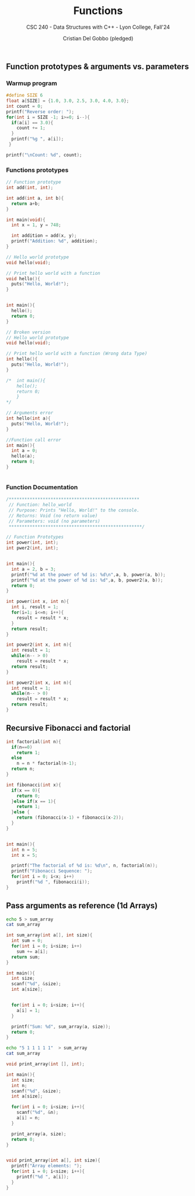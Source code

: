 #+TITLE: Functions
#+AUTHOR: Cristian Del Gobbo (pledged)
#+SUBTITLE: CSC 240 - Data Structures with C++ - Lyon College, Fall'24
#+STARTUP: overview hideblocks indent
#+PROPERTY: header-args:C :main yes :includes <stdio.h> :results output

** Function prototypes & arguments vs. parameters
*** Warmup program
#+begin_src C :results output
  #define SIZE 6
  float a[SIZE] = {1.0, 3.0, 2.5, 3.0, 4.0, 3.0};
  int count = 0;
  printf("Reverse order: ");
  for(int i = SIZE -1; i>=0; i--){
    if(a[i] == 3.0){
      count += 1;
    }
    printf("%g ", a[i]);
   }

  printf("\nCount: %d", count);
#+end_src

#+RESULTS:
: Reverse order: 3 4 3 2.5 3 1 
: Count: 3

*** Functions prototypes
#+begin_src C :results output :main no
  // Function prototype
  int add(int, int);

  int add(int a, int b){
    return a+b;
  }

  int main(void){
    int x = 1, y = 748;

    int addition = add(x, y);
    printf("Addition: %d", addition);
  }

#+end_src

#+RESULTS:
: Addition: 749

#+begin_src C :results output :main no
  // Hello world prototype
  void hello(void);

  // Print hello world with a function
  void hello(){
    puts("Hello, World!");
  }


  int main(){
    hello();
    return 0;
  }
#+end_src

#+RESULTS:
: Hello, World!

#+begin_src C
  // Broken version
  // Hello world prototype
  void hello(void);

  // Print hello world with a function (Wrong data Type)
  int hello(){
    puts("Hello, World!");
  }

  /*  int main(){
      hello();
      return 0;
      }
  ,*/

  // Arguments error
  int hello(int a){
    puts("Hello, World!");
  }

  //Function call error
  int main(){
    int a = 0;
    hello(a);
    return 0;
  }


#+end_src

#+RESULTS:

*** Function Documentation
#+begin_src C
  /**************************************************
   // Function: hello_world
   // Purpose: Prints "Hello, World!" to the console.
   // Returns: Void (no return value)
   // Parameters: void (no parameters)
   ,***************************************************/ 
#+end_src

#+begin_src C :main no
  // Function Prototypes
  int power(int, int);
  int pwer2(int, int);


  int main(){
    int a = 2, b = 3;
    printf("%d at the power of %d is: %d\n",a, b, power(a, b));
    printf("%d at the power of %d is: %d",a, b, power2(a, b));
    return 0;
  }

  int power(int x, int n){
    int i, result = 1;
    for(i=1; i<=n; i++){
      result = result * x;
    }
    return result;
  }

  int power2(int x, int n){
    int result = 1;
    while(n-- > 0)
      result = result * x;
    return result;
  }

#+end_src

#+RESULTS:
: 2 at the power of 3 is: 8
: 2 at the power of 3 is: 8

#+begin_src C :tangle power2.c :main no
  int power2(int x, int n){
    int result = 1;
    while(n-- > 0)
      result = result * x;
    return result;
  }
#+end_src
#+RESULTS:
** Recursive Fibonacci and factorial

#+begin_src C :results output 
  int factorial(int n){
    if(n==0)
      return 1;
    else 
      n = n * factorial(n-1);
    return n;
  }

  int fibonacci(int x){
    if(x == 0){
      return 0;
    }else if(x == 1){
      return 1;
    }else {
      return (fibonacci(x-1) + fibonacci(x-2));
    }
  }


  int main(){
    int n = 5;
    int x = 5;

    printf("The factorial of %d is: %d\n", n, factorial(n));
    printf("Fibonacci Sequence: ");
    for(int i = 0; i<x; i++)
      printf("%d ", fibonacci(i));
  }

#+end_src

#+RESULTS:
: The factorial of 5 is: 120
: Fibonacci Sequence: 0 1 1 2 3
** Pass arguments as reference (1d Arrays)
#+begin_src bash
echo 5 > sum_array
cat sum_array 
#+end_src

#+RESULTS:
: 5

#+begin_src C :main no :cmdline < sum_array
    int sum_array(int a[], int size){
      int sum = 0;
      for(int i = 0; i<size; i++)
        sum += a[i];
      return sum;
    }

    int main(){
      int size;
      scanf("%d", &size);
      int a[size];
    

      for(int i = 0; i<size; i++){
        a[i] = 1;
      }

      printf("Sum: %d", sum_array(a, size));
      return 0;
    }

#+end_src

#+RESULTS:
: Sum: 5

#+begin_src bash
  echo "5 1 1 1 1 1"  > sum_array
  cat sum_array 
#+end_src

#+RESULTS:
: 5 1 1 1 1 1

#+begin_src C :main no :cmdline < sum_array
  void print_array(int [], int);

  int main(){ 
    int size;
    int n;
    scanf("%d", &size);
    int a[size];

    for(int i = 0; i<size; i++){
      scanf("%d", &n);
      a[i] = n;
    }

    print_array(a, size);
    return 0;
  }


  void print_array(int a[], int size){
    printf("Array elements: ");
    for(int i = 0; i<size; i++){
      printf("%d ", a[i]);
    }
  }




#+end_src

#+RESULTS:
: Array elements: 1 1 1 1 1
